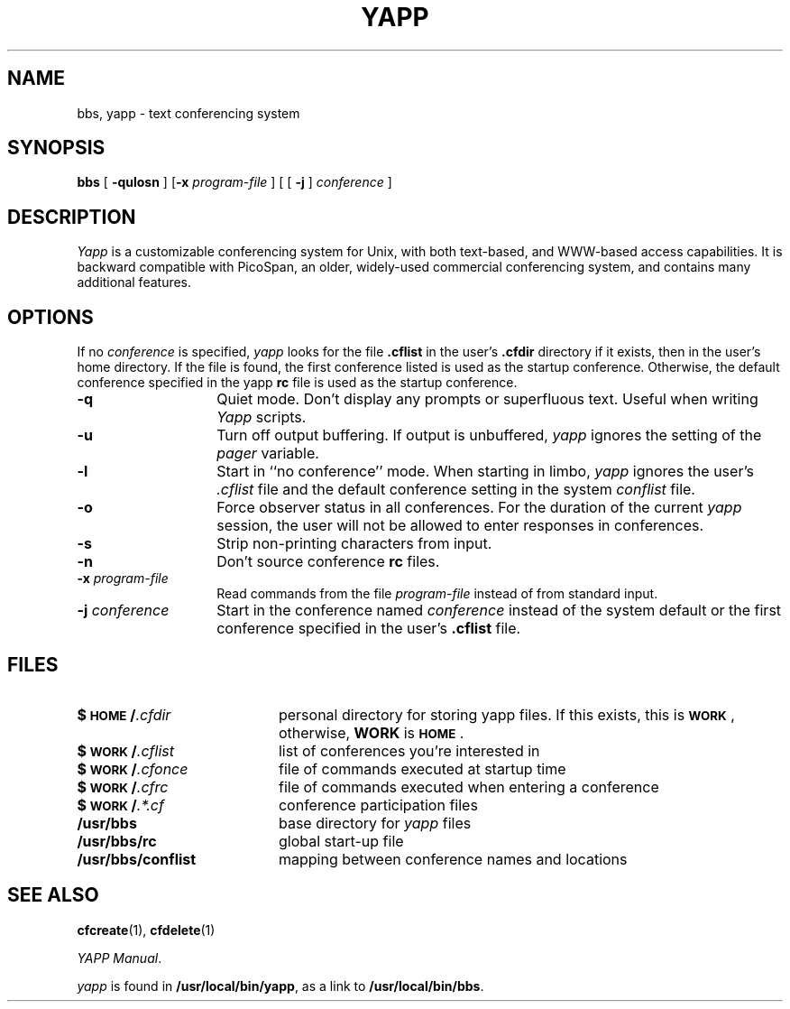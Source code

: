 .\" @(#)yapp.1 1.1 95/09/21 Armidale Software
.ds ~ \u\(ap\d
.TH YAPP 1 "21 September 1995"
.SH NAME
bbs, yapp \- text conferencing system
.SH SYNOPSIS
.B bbs
[
.B "\-qulosn " 
]
.RB [ "\-x " 
.I program-file 
] [ [
.B "\-j " 
]
.I conference 
]
.SH DESCRIPTION
.LP
.I Yapp 
is a customizable conferencing system for Unix, with both text-based,
and WWW-based access capabilities.  It is backward compatible with 
PicoSpan, an older, widely-used commercial conferencing system, and 
contains many additional features.
.SH OPTIONS
.LP
If no 
.I conference
is specified, 
.I yapp
looks for the file
.B \&.cflist
in the user's
.B \&.cfdir
directory if it exists, then in the user's home directory.
If the file is found, the first conference listed is used as the
startup conference.
Otherwise, the default conference specified in the yapp
.B rc
file is used as the startup conference.
.TP 14
.B \-q
Quiet mode.  Don't display any prompts or superfluous text.  Useful
when writing 
.I Yapp 
scripts.
.TP 
.B \-u
Turn off output buffering.
If output is unbuffered,
.I yapp
ignores the setting of the 
.I pager
variable.
.TP
.B \-l
Start in ``no conference'' mode.
When starting in limbo,
.I yapp
ignores the user's
.I \&.cflist
file and the default conference setting in the system
.I conflist
file.
.TP
.B \-o
Force observer status in all conferences.
For the duration of the current
.I yapp
session, the user will not be allowed to enter responses in conferences.
.TP
.B \-s
Strip non\-printing characters from input.
.TP 
.B \-n
Don't source conference 
.B rc
files.
.TP
.BI "\-x\fR \fP" program-file\fR
Read commands from the file 
.I program-file
instead of from standard input.
.TP
.BI "\-j\fR \fP" conference\fR
Start in the conference named
.I conference
instead of the system default or the first conference specified in
the user's
.B \&.cflist
file.
.SH FILES
.PD 0
.TP 20
.BI $\s-1HOME\s0/ .cfdir
personal directory for storing yapp files.
If this exists, this is
.BI \s-1WORK\s0\fR,
otherwise, 
.B WORK 
is
.BI \s-1HOME\s0\fR.
.TP 
.BI $\s-1WORK\s0/ .cflist
list of conferences you're interested in
.TP
.BI $\s-1WORK\s0/ .cfonce
file of commands executed at startup time
.TP 
.BI $\s-1WORK\s0/ .cfrc
file of commands executed when entering a conference
.TP
.BI $\s-1WORK\s0/ .*.cf
conference participation files
.TP 
.B /usr/bbs
base directory for 
.I yapp
files
.TP
.B /usr/bbs/rc
global start-up file
.TP
.B /usr/bbs/conflist
mapping between conference names and locations
.PD
.br
.ne 6
.SH SEE ALSO
.BR cfcreate (1),
.BR cfdelete (1) 
.LP
.IR "YAPP Manual" .
.LP
.I yapp 
is found in 
.BR /usr/local/bin/yapp , 
as a link to 
.BR /usr/local/bin/bbs .

